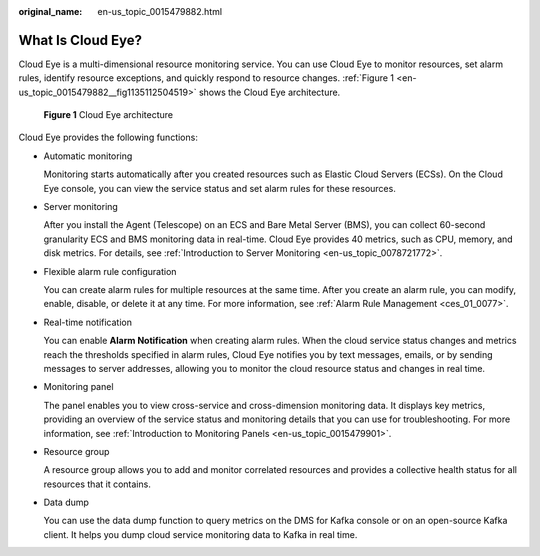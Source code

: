 :original_name: en-us_topic_0015479882.html

.. _en-us_topic_0015479882:

What Is Cloud Eye?
==================

Cloud Eye is a multi-dimensional resource monitoring service. You can use Cloud Eye to monitor resources, set alarm rules, identify resource exceptions, and quickly respond to resource changes. :ref:`Figure 1 <en-us_topic_0015479882__fig1135112504519>` shows the Cloud Eye architecture.

.. _en-us_topic_0015479882__fig1135112504519:

.. figure:: /_static/images/en-us_image_0000001089625394.png
   :alt: **Figure 1** Cloud Eye architecture

   **Figure 1** Cloud Eye architecture

Cloud Eye provides the following functions:

-  Automatic monitoring

   Monitoring starts automatically after you created resources such as Elastic Cloud Servers (ECSs). On the Cloud Eye console, you can view the service status and set alarm rules for these resources.

-  Server monitoring

   After you install the Agent (Telescope) on an ECS and Bare Metal Server (BMS), you can collect 60-second granularity ECS and BMS monitoring data in real-time. Cloud Eye provides 40 metrics, such as CPU, memory, and disk metrics. For details, see :ref:`Introduction to Server Monitoring <en-us_topic_0078721772>`.

-  Flexible alarm rule configuration

   You can create alarm rules for multiple resources at the same time. After you create an alarm rule, you can modify, enable, disable, or delete it at any time. For more information, see :ref:`Alarm Rule Management <ces_01_0077>`.

-  Real-time notification

   You can enable **Alarm Notification** when creating alarm rules. When the cloud service status changes and metrics reach the thresholds specified in alarm rules, Cloud Eye notifies you by text messages, emails, or by sending messages to server addresses, allowing you to monitor the cloud resource status and changes in real time.

-  Monitoring panel

   The panel enables you to view cross-service and cross-dimension monitoring data. It displays key metrics, providing an overview of the service status and monitoring details that you can use for troubleshooting. For more information, see :ref:`Introduction to Monitoring Panels <en-us_topic_0015479901>`.

-  Resource group

   A resource group allows you to add and monitor correlated resources and provides a collective health status for all resources that it contains.

-  Data dump

   You can use the data dump function to query metrics on the DMS for Kafka console or on an open-source Kafka client. It helps you dump cloud service monitoring data to Kafka in real time.
